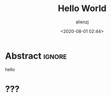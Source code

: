 #+TITLE: Hello World
#+author: alienzj
#+email: alienchuj@gmail.com
#+date: <2020-08-01 02:44>
#+filetags: hello
#+fileimage: hello_world.jpg
#+description: emacs

* Abstract :ignore:
hello

* ???
